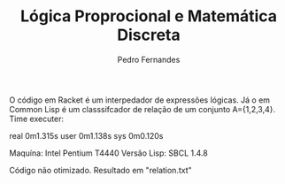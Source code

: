 #+TITLE: Lógica Proprocional e Matemática Discreta
#+AUTHOR: Pedro Fernandes

O código em Racket é um interpedador de expressões lógicas.
Já o em Common Lisp é um classsifcador de relação de um conjunto A={1,2,3,4}. 
Time executer:

real	0m1.315s
user	0m1.138s
sys	0m0.120s

Maquína: Intel Pentium T4440
Versão Lisp: SBCL 1.4.8

Código não otimizado. Resultado em "relation.txt"

 
